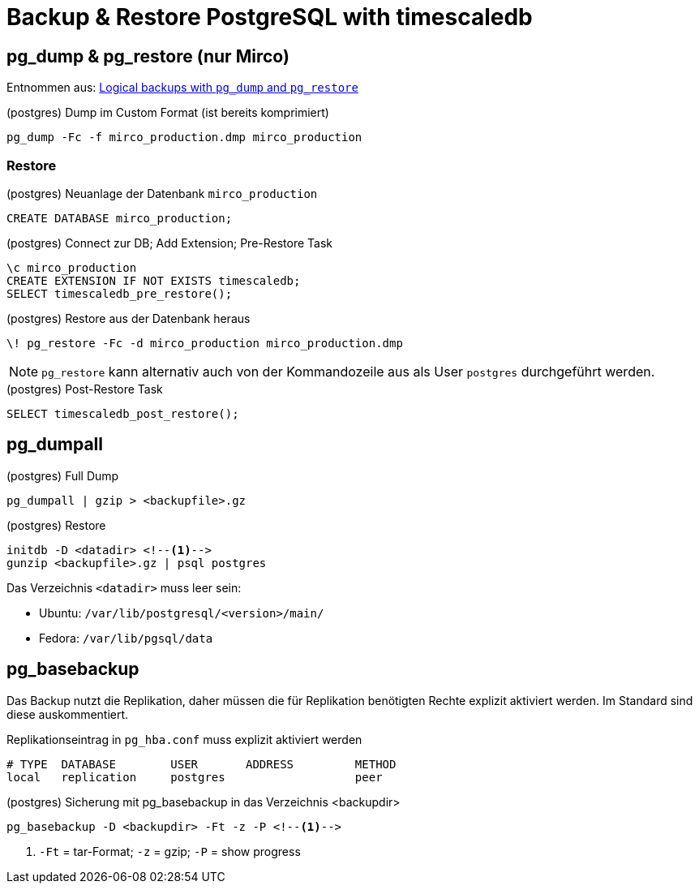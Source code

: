 = Backup & Restore PostgreSQL with timescaledb
:navtitle: Backup & Restore with timescaledb


== pg_dump & pg_restore (nur Mirco)

Entnommen aus: https://docs.timescale.com/timescaledb/latest/how-to-guides/backup-and-restore/pg-dump-and-restore/#restore-your-entire-database-from-backup[Logical backups with `pg_dump` and `pg_restore`]


.(postgres) Dump im Custom Format (ist bereits komprimiert)
----
pg_dump -Fc -f mirco_production.dmp mirco_production
----

=== Restore
.(postgres) Neuanlage der Datenbank `mirco_production`
[source,sql]
----
CREATE DATABASE mirco_production;
----

.(postgres) Connect zur DB; Add Extension; Pre-Restore Task
[source,sql]
----
\c mirco_production
CREATE EXTENSION IF NOT EXISTS timescaledb;
SELECT timescaledb_pre_restore();
----

.(postgres) Restore aus der Datenbank heraus
[source,sql]
----
\! pg_restore -Fc -d mirco_production mirco_production.dmp
----

NOTE: `pg_restore` kann alternativ auch von der Kommandozeile aus als User `postgres` durchgeführt werden.

.(postgres) Post-Restore Task
[source,sql]
----
SELECT timescaledb_post_restore();
----

== pg_dumpall

.(postgres) Full Dump
----
pg_dumpall | gzip > <backupfile>.gz
----

.(postgres) Restore
----
initdb -D <datadir> <!--1-->
gunzip <backupfile>.gz | psql postgres
----

Das Verzeichnis `<datadir>` muss leer sein:

* Ubuntu: `/var/lib/postgresql/<version>/main/`
* Fedora: `/var/lib/pgsql/data`

== pg_basebackup

Das Backup nutzt die Replikation, daher müssen die für Replikation benötigten Rechte explizit aktiviert werden. Im Standard sind diese auskommentiert.

.Replikationseintrag in `pg_hba.conf` muss explizit aktiviert werden
----
# TYPE  DATABASE        USER       ADDRESS         METHOD
local   replication     postgres                   peer
----

.(postgres) Sicherung mit pg_basebackup in das Verzeichnis <backupdir>
----
pg_basebackup -D <backupdir> -Ft -z -P <!--1-->
----
<1> `-Ft` = tar-Format; `-z` = gzip; `-P` = show progress
